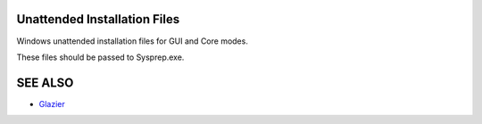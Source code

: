 Unattended Installation Files
=============================

Windows unattended installation files for GUI and Core modes.

These files should be passed to Sysprep.exe.

SEE ALSO
========
* `Glazier <http://glazier.mirantis.com>`__

